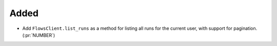 Added
~~~~~

- Add ``FlowsClient.list_runs`` as a method for listing all runs for the
  current user, with support for pagination. (:pr:`NUMBER`)
